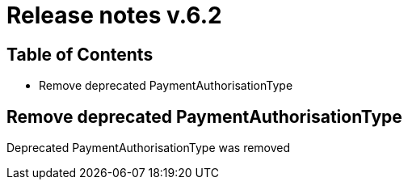= Release notes v.6.2

== Table of Contents

* Remove deprecated PaymentAuthorisationType

== Remove deprecated PaymentAuthorisationType

Deprecated PaymentAuthorisationType was removed
